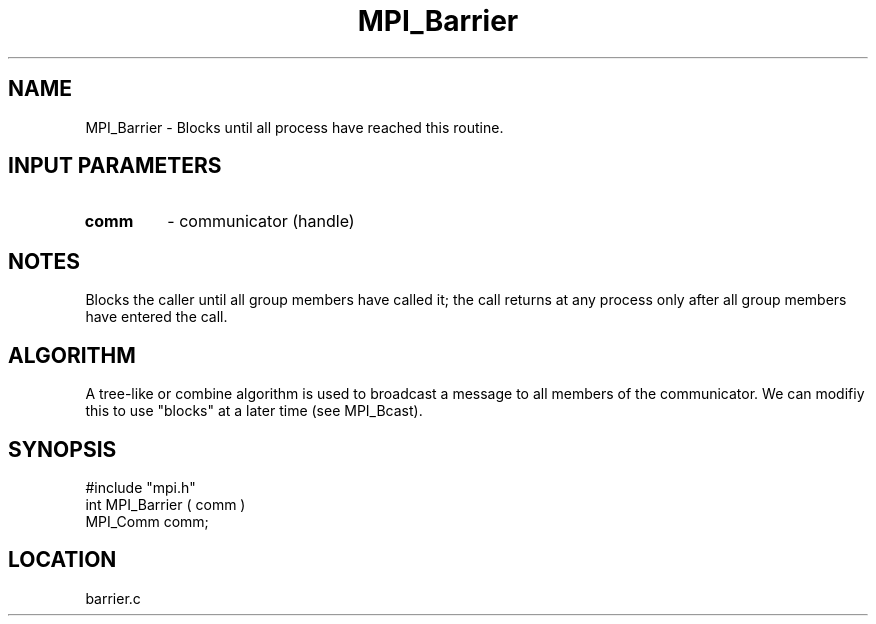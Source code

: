 .TH MPI_Barrier 3 "10/24/1994" " " "MPI"
.SH NAME
MPI_Barrier \- Blocks until all process have reached this routine.

.SH INPUT PARAMETERS
.PD 0
.TP
.B comm 
- communicator (handle) 
.PD 1

.SH NOTES
Blocks the caller until all group members have called it;
the call returns at any process only after all group members
have entered the call.

.SH ALGORITHM
A tree-like or combine algorithm is used to broadcast a message
to all members of the communicator.  We can modifiy this to
use "blocks" at a later time (see MPI_Bcast).

.SH SYNOPSIS
.nf
#include "mpi.h"
int MPI_Barrier ( comm )
MPI_Comm comm;

.fi

.SH LOCATION
 barrier.c
